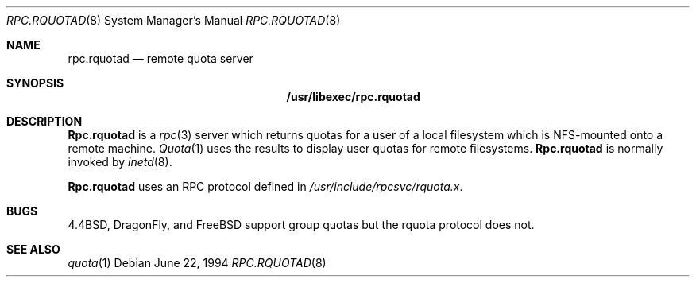 .\"
.\" Copyright (c) 1994 Theo de Raadt
.\" All rights reserved.
.\"
.\" Redistribution and use in source and binary forms, with or without
.\" modification, are permitted provided that the following conditions
.\" are met:
.\" 1. Redistributions of source code must retain the above copyright
.\"    notice, this list of conditions and the following disclaimer.
.\" 2. Redistributions in binary form must reproduce the above copyright
.\"    notice, this list of conditions and the following disclaimer in the
.\"    documentation and/or other materials provided with the distribution.
.\" 3. All advertising materials mentioning features or use of this software
.\"    must display the following acknowledgement:
.\"	This product includes software developed by Theo de Raadt.
.\" 4. The name of the author may not be used to endorse or promote products
.\"    derived from this software without specific prior written permission.
.\"
.\" THIS SOFTWARE IS PROVIDED BY THE AUTHOR ``AS IS'' AND ANY EXPRESS OR
.\" IMPLIED WARRANTIES, INCLUDING, BUT NOT LIMITED TO, THE IMPLIED WARRANTIES
.\" OF MERCHANTABILITY AND FITNESS FOR A PARTICULAR PURPOSE ARE DISCLAIMED.
.\" IN NO EVENT SHALL THE AUTHOR BE LIABLE FOR ANY DIRECT, INDIRECT,
.\" INCIDENTAL, SPECIAL, EXEMPLARY, OR CONSEQUENTIAL DAMAGES (INCLUDING, BUT
.\" NOT LIMITED TO, PROCUREMENT OF SUBSTITUTE GOODS OR SERVICES; LOSS OF USE,
.\" DATA, OR PROFITS; OR BUSINESS INTERRUPTION) HOWEVER CAUSED AND ON ANY
.\" THEORY OF LIABILITY, WHETHER IN CONTRACT, STRICT LIABILITY, OR TORT
.\" (INCLUDING NEGLIGENCE OR OTHERWISE) ARISING IN ANY WAY OUT OF THE USE OF
.\" THIS SOFTWARE, EVEN IF ADVISED OF THE POSSIBILITY OF SUCH DAMAGE.
.\"
.\" $FreeBSD: src/libexec/rpc.rquotad/rpc.rquotad.8,v 1.7.2.2 2001/08/16 10:44:17 ru Exp $
.\" $DragonFly: src/libexec/rpc.rquotad/rpc.rquotad.8,v 1.3 2004/03/11 12:28:53 hmp Exp $
.\"
.Dd June 22, 1994
.Dt RPC.RQUOTAD 8
.Os
.Sh NAME
.Nm rpc.rquotad
.Nd remote quota server
.Sh SYNOPSIS
.Nm /usr/libexec/rpc.rquotad
.Sh DESCRIPTION
.Nm Rpc.rquotad
is a
.Xr rpc 3
server which returns quotas for a user of a local filesystem
which is NFS-mounted onto a remote machine.
.Xr Quota 1
uses the results to display user quotas for remote filesystems.
.Nm Rpc.rquotad
is normally invoked by
.Xr inetd 8 .
.Pp
.Nm Rpc.rquotad
uses an
.Tn RPC
protocol defined in
.Pa /usr/include/rpcsvc/rquota.x .
.Sh BUGS
.Bx 4.4 Ns ,
.Dx Ns ,
and
.Fx
support group quotas but the rquota protocol does not.
.Sh SEE ALSO
.Xr quota 1
